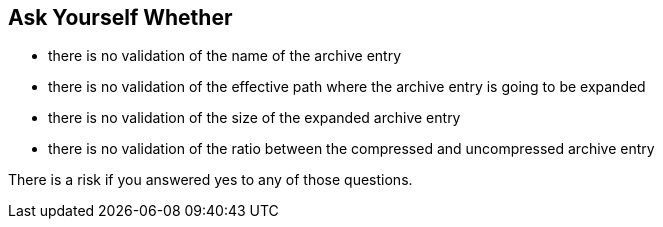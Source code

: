 == Ask Yourself Whether

* there is no validation of the name of the archive entry
* there is no validation of the effective path where the archive entry is going to be expanded
* there is no validation of the size of the expanded archive entry
* there is no validation of the ratio between the compressed and uncompressed archive entry

There is a risk if you answered yes to any of those questions.
